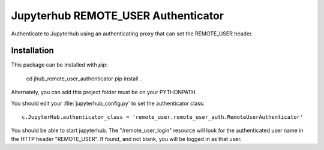 ====================================
Jupyterhub REMOTE_USER Authenticator
====================================

Authenticate to Jupyterhub using an authenticating proxy that can set
the REMOTE_USER header.

------------
Installation
------------

This package can be installed with `pip`:

    cd jhub_remote_user_authenticator
    pip install .

Alternately, you can add this project folder must be on your PYTHONPATH.

You should edit your :file:`jupyterhub_config.py` to set the authenticator 
class::

    c.JupyterHub.authenticator_class = 'remote_user.remote_user_auth.RemoteUserAuthenticator'

You should be able to start jupyterhub.  The "/remote_user_login" resource
will look for the authenticated user name in the HTTP header "REMOTE_USER".
If found, and not blank, you will be logged in as that user.

